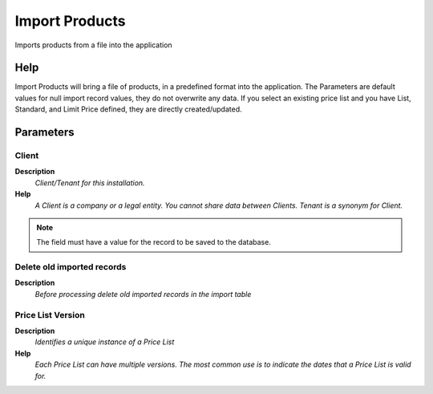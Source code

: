 
.. _functional-guide/process/import_product:

===============
Import Products
===============

Imports products from a file into the application

Help
====
Import Products will bring a file of products, in a predefined format into the application.
The Parameters are default values for null import record values, they do not overwrite any data.
If you select an existing price list and you have List, Standard, and Limit Price defined, they are directly created/updated.

Parameters
==========

Client
------
\ **Description**\ 
 \ *Client/Tenant for this installation.*\ 
\ **Help**\ 
 \ *A Client is a company or a legal entity. You cannot share data between Clients. Tenant is a synonym for Client.*\ 

.. note::
    The field must have a value for the record to be saved to the database.

Delete old imported records
---------------------------
\ **Description**\ 
 \ *Before processing delete old imported records in the import table*\ 

Price List Version
------------------
\ **Description**\ 
 \ *Identifies a unique instance of a Price List*\ 
\ **Help**\ 
 \ *Each Price List can have multiple versions.  The most common use is to indicate the dates that a Price List is valid for.*\ 
